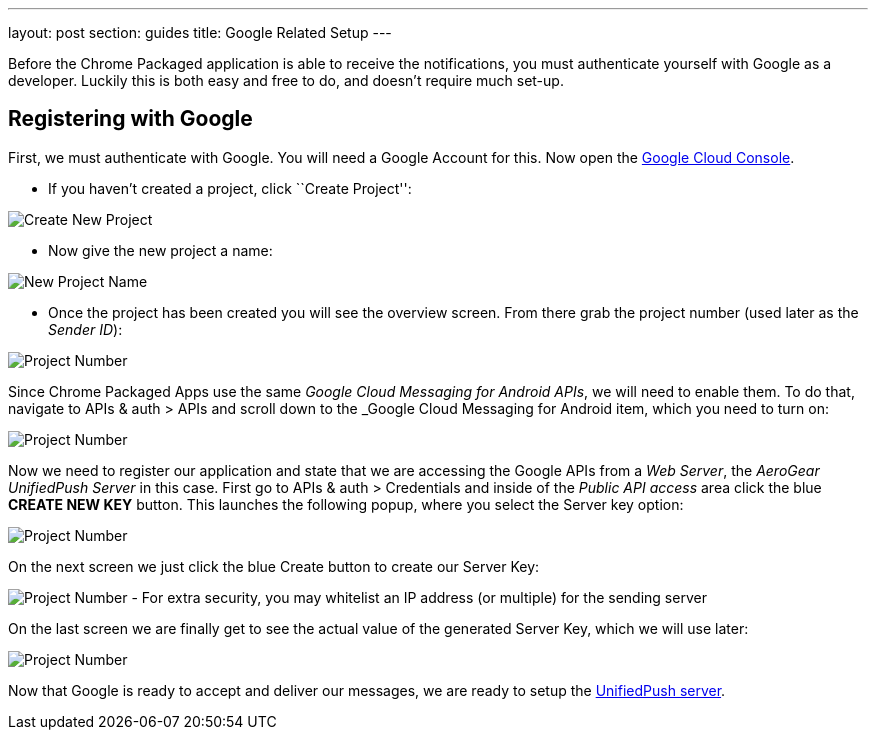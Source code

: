 ---
layout: post
section: guides
title: Google Related Setup
---


Before the Chrome Packaged application is able to receive the notifications, you must authenticate yourself with Google as a developer. Luckily this is both easy and free to do, and doesn't require much set-up.

== Registering with Google

First, we must authenticate with Google. You will need a Google Account for this. Now open the https://cloud.google.com/console[Google Cloud Console].


- If you haven't created a project, click ``Create Project'':

image:../../aerogear-push-android/img/gcc_1.png[Create New Project]

- Now give the new project a name:

image:../../aerogear-push-android/img/gcc_2.png[New Project Name]

- Once the project has been created you will see the overview screen. From there grab the project number (used later as the _Sender ID_):

image:../../aerogear-push-android/img/gcc_3.png[Project Number]

Since Chrome Packaged Apps use the same _Google Cloud Messaging for Android APIs_, we will need to enable them. To do that, navigate to +APIs & auth+ > +APIs+ and scroll down to the _Google Cloud Messaging for Android item, which you need to turn on:

image:../../aerogear-push-android/img/gcc_4.png[Project Number]

Now we need to register our application and state that we are accessing the Google APIs from a _Web Server_, the _AeroGear UnifiedPush Server_ in this case. First go to +APIs & auth+ > +Credentials+ and inside of the _Public API access_ area click the blue *CREATE NEW KEY* button. This launches the following popup, where you select the +Server key+ option:

image:../../aerogear-push-android/img/gcc_5.png[Project Number]

On the next screen we just click the blue +Create+ button to create our Server Key:

image:../../aerogear-push-android/img/gcc_6.png[Project Number]
- For extra security, you may whitelist an IP address (or multiple) for the sending server

On the last screen we are finally get to see the actual value of the generated Server Key, which we will use later:

image:../../aerogear-push-android/img/gcc_7.png["Project Number",border="1"]

Now that Google is ready to accept and deliver our messages, we are ready to setup the link:../register-device[UnifiedPush server].
